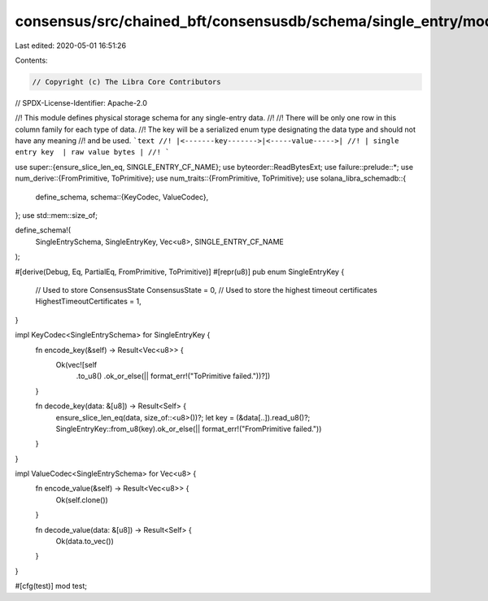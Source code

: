 consensus/src/chained_bft/consensusdb/schema/single_entry/mod.rs
================================================================

Last edited: 2020-05-01 16:51:26

Contents:

.. code-block:: rs

    // Copyright (c) The Libra Core Contributors
// SPDX-License-Identifier: Apache-2.0

//! This module defines physical storage schema for any single-entry data.
//!
//! There will be only one row in this column family for each type of data.
//! The key will be a serialized enum type designating the data type and should not have any meaning
//! and be used. ```text
//! |<-------key------->|<-----value----->|
//! | single entry key  | raw value bytes |
//! ```

use super::{ensure_slice_len_eq, SINGLE_ENTRY_CF_NAME};
use byteorder::ReadBytesExt;
use failure::prelude::*;
use num_derive::{FromPrimitive, ToPrimitive};
use num_traits::{FromPrimitive, ToPrimitive};
use solana_libra_schemadb::{
    define_schema,
    schema::{KeyCodec, ValueCodec},
};
use std::mem::size_of;

define_schema!(
    SingleEntrySchema,
    SingleEntryKey,
    Vec<u8>,
    SINGLE_ENTRY_CF_NAME
);

#[derive(Debug, Eq, PartialEq, FromPrimitive, ToPrimitive)]
#[repr(u8)]
pub enum SingleEntryKey {
    // Used to store ConsensusState
    ConsensusState = 0,
    // Used to store the highest timeout certificates
    HighestTimeoutCertificates = 1,
}

impl KeyCodec<SingleEntrySchema> for SingleEntryKey {
    fn encode_key(&self) -> Result<Vec<u8>> {
        Ok(vec![self
            .to_u8()
            .ok_or_else(|| format_err!("ToPrimitive failed."))?])
    }

    fn decode_key(data: &[u8]) -> Result<Self> {
        ensure_slice_len_eq(data, size_of::<u8>())?;
        let key = (&data[..]).read_u8()?;
        SingleEntryKey::from_u8(key).ok_or_else(|| format_err!("FromPrimitive failed."))
    }
}

impl ValueCodec<SingleEntrySchema> for Vec<u8> {
    fn encode_value(&self) -> Result<Vec<u8>> {
        Ok(self.clone())
    }

    fn decode_value(data: &[u8]) -> Result<Self> {
        Ok(data.to_vec())
    }
}

#[cfg(test)]
mod test;



